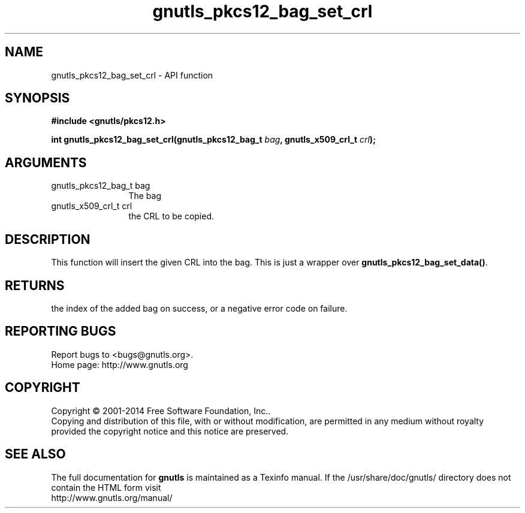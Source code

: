 .\" DO NOT MODIFY THIS FILE!  It was generated by gdoc.
.TH "gnutls_pkcs12_bag_set_crl" 3 "3.3.24" "gnutls" "gnutls"
.SH NAME
gnutls_pkcs12_bag_set_crl \- API function
.SH SYNOPSIS
.B #include <gnutls/pkcs12.h>
.sp
.BI "int gnutls_pkcs12_bag_set_crl(gnutls_pkcs12_bag_t " bag ", gnutls_x509_crl_t " crl ");"
.SH ARGUMENTS
.IP "gnutls_pkcs12_bag_t bag" 12
The bag
.IP "gnutls_x509_crl_t crl" 12
the CRL to be copied.
.SH "DESCRIPTION"
This function will insert the given CRL into the
bag. This is just a wrapper over \fBgnutls_pkcs12_bag_set_data()\fP.
.SH "RETURNS"
the index of the added bag on success, or a negative error code
on failure.
.SH "REPORTING BUGS"
Report bugs to <bugs@gnutls.org>.
.br
Home page: http://www.gnutls.org

.SH COPYRIGHT
Copyright \(co 2001-2014 Free Software Foundation, Inc..
.br
Copying and distribution of this file, with or without modification,
are permitted in any medium without royalty provided the copyright
notice and this notice are preserved.
.SH "SEE ALSO"
The full documentation for
.B gnutls
is maintained as a Texinfo manual.
If the /usr/share/doc/gnutls/
directory does not contain the HTML form visit
.B
.IP http://www.gnutls.org/manual/
.PP
